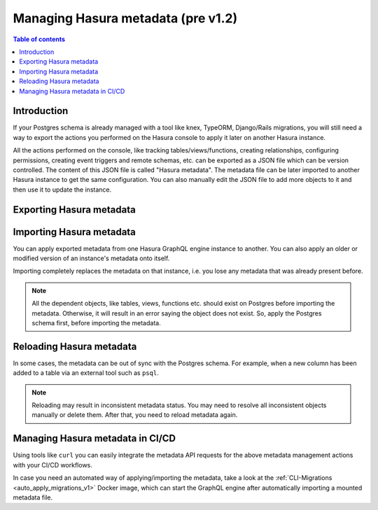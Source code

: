.. meta::
   :description: Manage Hasura metadata
   :keywords: hasura, docs, metadata

.. _manage_hasura_metadata_v1:

Managing Hasura metadata (pre v1.2)
===================================

.. contents:: Table of contents
  :backlinks: none
  :depth: 1
  :local:

Introduction
------------

If your Postgres schema is already managed with a tool like knex, TypeORM,
Django/Rails migrations, you will still need a way to export the actions you
performed on the Hasura console to apply it later on another Hasura instance.

All the actions performed on the console, like tracking tables/views/functions,
creating relationships, configuring permissions, creating event triggers and remote
schemas, etc. can be exported as a JSON file which can be version
controlled. The content of this JSON file is called "Hasura metadata". The
metadata file can be later imported to another Hasura instance to get the same
configuration. You can also manually edit the JSON file to add more objects to
it and then use it to update the instance.

Exporting Hasura metadata
-------------------------

.. rst-class:: api_tabs
.. tabs::

  .. tab:: Console

     1. Click on the settings (⚙) icon at the top right corner of the console screen.
     2. In the Hasura metadata actions page that opens, click on the ``Export Metadata`` button.
     3. This will prompt a file download for ``hasura_metadata_<timestamp>.json``. Save the file.

  .. tab:: API

     The export can be done via the :ref:`Metadata API
     <api_manage_metadata>`.
     Response will be a JSON object with the Hasura metadata. Here is an example
     using ``curl`` to save this as a file:

     .. code-block:: bash

        curl -d'{"type": "export_metadata", "args": {}}' http://localhost:8080/v1/query -o hasura_metadata.json

     This command will create a ``hasura_metadata.json`` file.
     If an admin secret is set, add ``-H 'X-Hasura-Admin-Secret: <your-admin-secret>'`` as the API is an
     admin-only API.

Importing Hasura metadata
-------------------------

You can apply exported metadata from one Hasura GraphQL engine instance to another. You can also apply an older or
modified version of an instance's metadata onto itself.

Importing completely replaces the metadata on that instance, i.e. you lose any metadata that was already present
before.

.. rst-class:: api_tabs
.. tabs::

  .. tab:: Console

     1. Click on the settings (⚙) icon at the top right corner of the console screen.
     2. Click on ``Import Metadata`` button.
     3. Choose a ``hasura_metadata.json`` file that was exported earlier.
     4. A notification should appear indicating the success or error.

  .. tab:: API

     The exported JSON can be imported via the :ref:`Metadata API
     <api_manage_metadata>`.
     Here is an example using ``curl``:

     .. code-block:: bash

        curl -d'{"type":"replace_metadata", "args":'$(cat hasura_metadata.json)'}' http://localhost:8080/v1/query

     This command reads the ``hasura_metadata.json`` file and makes a POST request to
     replace the metadata.
     If an admin secret is set, add ``-H 'X-Hasura-Admin-Secret: <your-admin-secret>'`` as the API is an
     admin-only API.

.. note::

   All the dependent objects, like tables, views, functions etc. should exist on
   Postgres before importing the metadata. Otherwise, it will result in an error
   saying the object does not exist. So, apply the Postgres schema first, before
   importing the metadata.


.. _reload_metadata_manual:

Reloading Hasura metadata
-------------------------

In some cases, the metadata can be out of sync with the Postgres schema. For example,
when a new column has been added to a table via an external tool such as ``psql``.

.. rst-class:: api_tabs
.. tabs::

  .. tab:: Console

     1. Click on the settings (⚙) icon at the top right corner of the console screen.
     2. Click on ``Reload`` button.
     3. A notification should appear indicating the success.

  .. tab:: API

     The reload of metadata can be done via the :ref:`Metadata API
     <api_manage_metadata>`.
     Here is an example using ``curl``:

     .. code-block:: bash

        curl -d'{"type": "reload_metadata", "args": {}}' http://localhost:8080/v1/query

     If an admin secret is set, add ``-H 'X-Hasura-Admin-Secret: <your-admin-secret>'`` as the API is an
     admin-only API.

.. note::

   Reloading may result in inconsistent metadata status. You may need to resolve
   all inconsistent objects manually or delete them. After that, you need to reload
   metadata again.

Managing Hasura metadata in CI/CD
---------------------------------

Using tools like ``curl`` you can easily integrate the metadata API requests for the above metadata management
actions with your CI/CD workflows.

In case you need an automated way of applying/importing the metadata, take a
look at the :ref:`CLI-Migrations <auto_apply_migrations_v1>` Docker image, which
can start the GraphQL engine after automatically importing a mounted metadata file.
